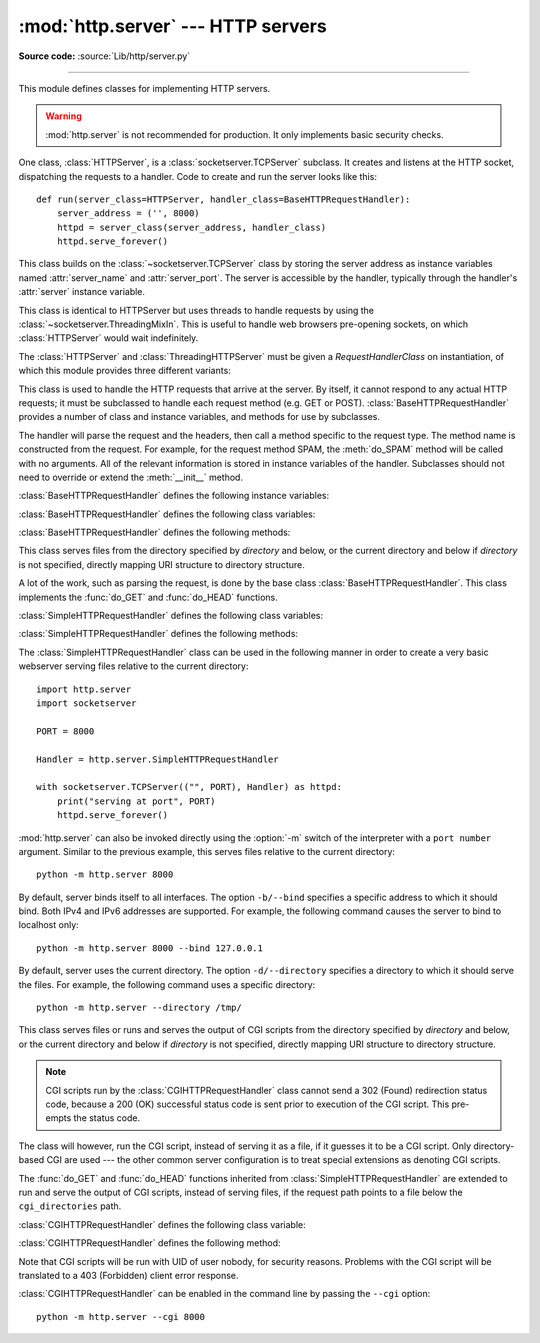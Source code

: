 :mod:`http.server` --- HTTP servers
===================================

.. module:: http.server
   :synopsis: HTTP server and request handlers.

**Source code:** :source:`Lib/http/server.py`

.. index::
   pair: WWW; server
   pair: HTTP; protocol
   single: URL
   single: httpd

--------------

This module defines classes for implementing HTTP servers.


.. warning::

    :mod:`http.server` is not recommended for production. It only implements
    basic security checks.

One class, :class:`HTTPServer`, is a :class:`socketserver.TCPServer` subclass.
It creates and listens at the HTTP socket, dispatching the requests to a
handler.  Code to create and run the server looks like this::

   def run(server_class=HTTPServer, handler_class=BaseHTTPRequestHandler):
       server_address = ('', 8000)
       httpd = server_class(server_address, handler_class)
       httpd.serve_forever()


.. class:: HTTPServer(server_address, RequestHandlerClass)

   This class builds on the :class:`~socketserver.TCPServer` class by storing
   the server address as instance variables named :attr:`server_name` and
   :attr:`server_port`. The server is accessible by the handler, typically
   through the handler's :attr:`server` instance variable.

.. class:: ThreadingHTTPServer(server_address, RequestHandlerClass)

   This class is identical to HTTPServer but uses threads to handle
   requests by using the :class:`~socketserver.ThreadingMixIn`. This
   is useful to handle web browsers pre-opening sockets, on which
   :class:`HTTPServer` would wait indefinitely.

   .. versionadded:: 3.7


The :class:`HTTPServer` and :class:`ThreadingHTTPServer` must be given
a *RequestHandlerClass* on instantiation, of which this module
provides three different variants:

.. class:: BaseHTTPRequestHandler(request, client_address, server)

   This class is used to handle the HTTP requests that arrive at the server.  By
   itself, it cannot respond to any actual HTTP requests; it must be subclassed
   to handle each request method (e.g. GET or POST).
   :class:`BaseHTTPRequestHandler` provides a number of class and instance
   variables, and methods for use by subclasses.

   The handler will parse the request and the headers, then call a method
   specific to the request type. The method name is constructed from the
   request. For example, for the request method SPAM, the :meth:`do_SPAM`
   method will be called with no arguments. All of the relevant information is
   stored in instance variables of the handler.  Subclasses should not need to
   override or extend the :meth:`__init__` method.

   :class:`BaseHTTPRequestHandler` defines the following instance variables:

   .. attribute:: client_address

      Contains a tuple of the form ``(host, port)`` referring to the client's
      address.

   .. attribute:: server

      Contains the server instance.

   .. attribute:: close_connection

      Boolean that should be set before :meth:`handle_one_request` returns,
      indicating if another request may be expected, or if the connection should
      be shut down.

   .. attribute:: requestline

      Contains the string representation of the HTTP request line. The
      terminating CRLF is stripped. This attribute should be set by
      :meth:`handle_one_request`. If no valid request line was processed, it
      should be set to the empty string.

   .. attribute:: command

      Contains the command (request type). For example, ``'GET'``.

   .. attribute:: path

      Contains the request path. If query component of the URL is present,
      then ``path`` includes the query. Using the terminology of :rfc:`3986`,
      ``path`` here includes ``hier-part`` and the ``query``.

   .. attribute:: request_version

      Contains the version string from the request. For example, ``'HTTP/1.0'``.

   .. attribute:: headers

      Holds an instance of the class specified by the :attr:`MessageClass` class
      variable. This instance parses and manages the headers in the HTTP
      request. The :func:`~http.client.parse_headers` function from
      :mod:`http.client` is used to parse the headers and it requires that the
      HTTP request provide a valid :rfc:`2822` style header.

   .. attribute:: rfile

      An :class:`io.BufferedIOBase` input stream, ready to read from
      the start of the optional input data.

   .. attribute:: wfile

      Contains the output stream for writing a response back to the
      client. Proper adherence to the HTTP protocol must be used when writing to
      this stream in order to achieve successful interoperation with HTTP
      clients.

      .. versionchanged:: 3.6
         This is an :class:`io.BufferedIOBase` stream.

   :class:`BaseHTTPRequestHandler` defines the following class variables:

   .. attribute:: server_version

      Specifies the server software version based on ``__version__`` defined
      at the module level. You may want to override this. The
      format is multiple whitespace-separated strings, where each string is of
      the form name[/version]. For example, ``'BaseHTTP/0.2'``.

   .. attribute:: sys_version

      Specifies the Python system version, in a form usable by the
      :attr:`version_string` method and the :attr:`server_version` class
      variable. For example, ``'Python/1.4'``.

   .. attribute:: error_message_format

      Specifies a format string that should be used by :meth:`send_error` method
      for building an error response to the client. The string is filled by
      default with variables from :attr:`responses` based on the status code
      that passed to :meth:`send_error`.

   .. attribute:: error_content_type

      Specifies the Content-Type header of error responses sent to the
      client.  The default value is ``'text/html'``.

   .. attribute:: protocol_version

      Specifies the HTTP protocol version used in responses.  If set to
      ``'HTTP/1.1'``, the server will permit HTTP persistent connections;
      however, your server *must* then include an accurate Content-Length
      header (using :meth:`send_header`) in all of its responses to clients.
      For backwards compatibility, the default value is ``'HTTP/1.0'``.

   .. attribute:: MessageClass

      Specifies an :class:`email.message.Message`\ -like class to parse HTTP
      headers.  Typically, this is not overridden, and it defaults to
      :class:`http.client.HTTPMessage`.

   .. attribute:: responses

      This attribute contains a mapping of status codes to two-element tuples
      containing a reason phrase and long description.  For example, ``{code: (reason,
      description)}``.  The reason phrase is usually used as the *message* key in an
      error response, and the long description as the *explain* key.  It is used by
      :meth:`send_response_only` and :meth:`send_error` methods.

   :class:`BaseHTTPRequestHandler` defines the following methods:

   .. method:: handle()

      Calls :meth:`handle_one_request` once (or, if persistent connections are
      enabled, multiple times) to handle incoming HTTP requests. You should
      never need to override it; instead, implement appropriate :meth:`do_\*`
      methods.

   .. method:: handle_one_request()

      Parses and dispatches the request to the appropriate
      :meth:`do_\*` method.  You should never need to override it.

   .. method:: handle_expect_100()

      Sends a 100 (Continue) informational status line to the output stream.
      When a HTTP/1.1 compliant server receives a request with an ``Expect: 100-continue``
      header which indicates that a request message body will follow, it must either
      send a 100 (Continue) informational response to tell the client to continue, or send a response
      with a final status code to tell the client to stop.
      This method can be overridden to tell the client to stop. E.g. the server can
      choose to send a 417 (Expectation Failed) client error status line and ``return False``.

      .. versionadded:: 3.2

   .. method:: send_error(code, message=None, explain=None)

      Sends a complete error response to the client and logs the status code and reason phrase.
      *code* specifies the status code, *message* the reason phrase, and *explain*
      a long description of the error. If *message* or *explain* is not specified,
      the value corresponding to the status code in the :class:`http.HTTPStatus` enum is used.
      For unknown status codes, the default value for both is the string ``???``.
      *explain* will be formatted
      using the :attr:`error_message_format` attribute and emitted, after
      a complete set of headers, as the response body.
      The body will be empty if the method is
      HEAD or the status code is one of the following:
      1xx, 204 (No Content), 205 (Reset Content), 304 (Not Modified).

      .. versionchanged:: 3.4
         The error response includes a Content-Length header.
         Added the *explain* argument.

   .. method:: send_response(code, message=None)

      Adds a status line followed by a Server header and Date header to
      the internal buffer, and logs the status code. If *message* is not specified,
      the value corresponding to the status code in the :class:`http.HTTPStatus` enum is used.
      The values for the headers are picked up from the :meth:`version_string` and
      :meth:`date_time_string` methods, respectively. If the server does not
      intend to send any other headers using the :meth:`send_header` method,
      then :meth:`send_response` should be followed by an :meth:`end_headers`
      call.

      .. versionchanged:: 3.3
         Headers are stored to an internal buffer and :meth:`end_headers`
         needs to be called explicitly.

   .. method:: send_header(keyword, value)

      Adds the header to the internal buffer which will be written to the
      output stream when either :meth:`end_headers` or :meth:`flush_headers` is
      invoked. *keyword* specifies the header name and *value* its value.
      Note that, after the send_header calls are done,
      :meth:`end_headers` must be called in order to complete the operation.

      .. versionchanged:: 3.2
         Headers are stored in an internal buffer.

   .. method:: send_response_only(code, message=None)

      Adds a status line to the internal buffer. *code* specifies the status code
      and *message* the reason phrase. If *message* is not specified, the value
      corresponding to the status code in the :class:`http.HTTPStatus` enum is used.

      .. versionadded:: 3.2

   .. method:: end_headers()

      Adds a blank line (indicating the end of the headers in the response)
      to the internal buffer and calls :meth:`flush_headers()`.

      .. versionchanged:: 3.2
         The buffered headers are written to the output stream.

   .. method:: flush_headers()

      Sends the headers to the output stream and flush the internal buffer.

      .. versionadded:: 3.3

   .. method:: log_request(code='-', size='-')

      Logs an accepted (successful) request. *code* specifies the status code
      and *size* the response size, if available.

   .. method:: log_error(...)

      Logs an error when a request cannot be fulfilled. By default, it passes
      the message to :meth:`log_message`, so it takes the same arguments
      (*format* and additional values).

   .. method:: log_message(format, ...)

      Logs an arbitrary message to ``sys.stderr``. This is typically overridden
      to create custom error logging mechanisms. The *format* argument is a
      standard printf-style format string, where the additional arguments to
      :meth:`log_message` are applied as inputs to the formatting. The client
      IP address and current date and time are prefixed to every message logged.

   .. method:: version_string()

      Returns the server software's version string. This is a combination of the
      :attr:`server_version` and :attr:`sys_version` attributes.

   .. method:: date_time_string(timestamp=None)

      Returns the date and time given by *timestamp* (which must be ``None`` or in
      the format returned by :func:`time.time`), formatted for a message
      header. If *timestamp* is omitted, it uses the current date and time.

      The result looks like ``'Sun, 06 Nov 1994 08:49:37 GMT'``.

   .. method:: log_date_time_string()

      Returns the current date and time, formatted for logging.

   .. method:: address_string()

      Returns the client address.

      .. versionchanged:: 3.3
         Previously, a name lookup was performed. To avoid name resolution
         delays, it now always returns the IP address.


.. class:: SimpleHTTPRequestHandler(request, client_address, server, directory=None)

   This class serves files from the directory specified by *directory* and below,
   or the current directory and below if *directory* is not specified, directly
   mapping URI structure to directory structure.

   .. versionadded:: 3.7
      The *directory* parameter.

   .. versionchanged:: 3.9
      The *directory* parameter accepts a :term:`path-like object`.

   A lot of the work, such as parsing the request, is done by the base class
   :class:`BaseHTTPRequestHandler`.  This class implements the :func:`do_GET`
   and :func:`do_HEAD` functions.

   :class:`SimpleHTTPRequestHandler` defines the following class variables:

   .. attribute:: server_version

      Specifies the server software version based on ``__version__`` defined
      at the module level. For example, ``'SimpleHTTP/0.2'``.

   .. attribute:: extensions_map

      A dictionary mapping suffixes into MIME types, contains custom overrides
      for the default system mappings. The mapping is used case-insensitively,
      and so should contain only lower-cased keys.

      .. versionchanged:: 3.9
         This dictionary is no longer filled with the default system mappings,
         but only contains overrides.

   :class:`SimpleHTTPRequestHandler` defines the following methods:

   .. method:: do_HEAD()

      Serves HEAD requests: it sends the headers it
      would send for the equivalent GET request. See the :meth:`do_GET`
      method for a more complete explanation of the possible headers.

   .. method:: do_GET()

      Serves GET requests: it sends a local file by interpreting the request as a
      path relative to the current working directory.

      If the request was mapped to a directory, the directory is checked for a
      file named ``index.html`` or ``index.htm`` (in that order). If found, the
      file's contents are returned; otherwise a directory listing is generated
      by calling the :meth:`list_directory` method. This method uses
      :func:`os.listdir` to scan the directory, and returns a 404 (Not Found)
      client error response if the :func:`~os.listdir` fails.

      If the request was mapped to a file, it is opened. For any :exc:`OSError`
      exception in opening the requested file, a 404 (Not Found) client error
      response is sent. If there was a If-Modified-Since
      header in the request, and the file was not modified after this time,
      a 304 (Not Modified) redirection response is sent. Otherwise, the content
      type is guessed by calling the :meth:`guess_type` method, which in turn
      uses the *extensions_map* variable, and the file contents are returned.

      A Content-Type header with the guessed content type is output,
      followed by a Content-Length header with the file's size and a
      Last-Modified header with the file's modification time.

      Then follows a blank line signifying the end of the headers, and then the
      contents of the file are output. If the file's MIME type starts with
      ``text/`` the file is opened in text mode; otherwise binary mode is used.

      For example usage, see the implementation of the :func:`test` function
      invocation in the :mod:`http.server` module.

      .. versionchanged:: 3.7
         Support of the If-Modified-Since header.

The :class:`SimpleHTTPRequestHandler` class can be used in the following
manner in order to create a very basic webserver serving files relative to
the current directory::

   import http.server
   import socketserver

   PORT = 8000

   Handler = http.server.SimpleHTTPRequestHandler

   with socketserver.TCPServer(("", PORT), Handler) as httpd:
       print("serving at port", PORT)
       httpd.serve_forever()

.. _http-server-cli:

:mod:`http.server` can also be invoked directly using the :option:`-m`
switch of the interpreter with a ``port number`` argument.  Similar to
the previous example, this serves files relative to the current directory::

        python -m http.server 8000

By default, server binds itself to all interfaces.  The option ``-b/--bind``
specifies a specific address to which it should bind. Both IPv4 and IPv6
addresses are supported. For example, the following command causes the server
to bind to localhost only::

        python -m http.server 8000 --bind 127.0.0.1

.. versionadded:: 3.4
    ``--bind`` argument was introduced.

.. versionadded:: 3.8
    ``--bind`` argument enhanced to support IPv6.

By default, server uses the current directory. The option ``-d/--directory``
specifies a directory to which it should serve the files. For example,
the following command uses a specific directory::

        python -m http.server --directory /tmp/

.. versionadded:: 3.7
    ``--directory`` specifies alternate directory.

.. class:: CGIHTTPRequestHandler(request, client_address, server, directory=None)

   This class serves files or runs and serves the output of CGI scripts from the directory
   specified by *directory* and below, or the current directory and below if
   *directory* is not specified, directly mapping URI structure to directory structure.

   .. note::

      CGI scripts run by the :class:`CGIHTTPRequestHandler` class cannot
      send a 302 (Found) redirection status code, because a 200 (OK) successful status code is
      sent prior to execution of the CGI script.  This pre-empts the status
      code.

   The class will however, run the CGI script, instead of serving it as a file,
   if it guesses it to be a CGI script.  Only directory-based CGI are used ---
   the other common server configuration is to treat special extensions as
   denoting CGI scripts.

   The :func:`do_GET` and :func:`do_HEAD` functions inherited from
   :class:`SimpleHTTPRequestHandler` are extended to run and serve the output
   of CGI scripts, instead of serving files, if the request path points to
   a file below the ``cgi_directories`` path.

   :class:`CGIHTTPRequestHandler` defines the following class variable:

   .. attribute:: cgi_directories

      This defaults to ``['/cgi-bin', '/htbin']`` and describes directories to
      treat as containing CGI scripts.

   :class:`CGIHTTPRequestHandler` defines the following method:

   .. method:: do_POST()

      Serves POST requests and is only allowed for CGI scripts.
      A 501 (Not Implemented) server error response is sent when trying
      to POST to a non-CGI URI.

   Note that CGI scripts will be run with UID of user nobody, for security
   reasons.  Problems with the CGI script will be translated to a 403 (Forbidden) client error response.

:class:`CGIHTTPRequestHandler` can be enabled in the command line by passing
the ``--cgi`` option::

        python -m http.server --cgi 8000
